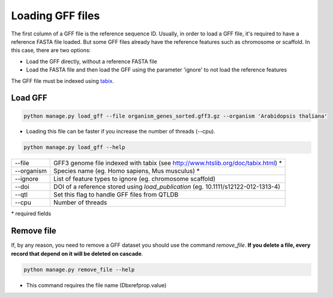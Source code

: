 Loading GFF files
=================

The first column of a GFF file is the reference sequence ID.
Usually, in order to load a GFF file, it's required to have a reference FASTA file loaded.
But some GFF files already have the reference features such as chromosome or scaffold.
In this case, there are two options:

* Load the GFF directly, without a reference FASTA file
* Load the FASTA file and then load the GFF using the parameter 'ignore' to not load the reference features

The GFF file must be indexed using `tabix <http://www.htslib.org/doc/tabix.html>`_.

Load GFF
----------

.. code-block:: bash

    python manage.py load_gff --file organism_genes_sorted.gff3.gz --organism 'Arabidopsis thaliana'

* Loading this file can be faster if you increase the number of threads (--cpu).

.. code-block:: bash

    python manage.py load_gff --help


==========    ==================================================================================
--file 	      GFF3 genome file indexed with tabix (see http://www.htslib.org/doc/tabix.html) *
--organism 	  Species name (eg. Homo sapiens, Mus musculus) *
--ignore 	  List of feature types to ignore (eg. chromosome scaffold)
--doi 		  DOI of a reference stored using *load_publication* (eg. 10.1111/s12122-012-1313-4)
--qtl 		  Set this flag to handle GFF files from QTLDB
--cpu 		  Number of threads
==========    ==================================================================================

\* required fields


Remove file
-----------

If, by any reason, you need to remove a GFF dataset you should use the command *remove_file*. **If you delete a file, every record that depend on it will be deleted on cascade**.

.. code-block:: bash

    python manage.py remove_file --help

* This command requires the file name (Dbxrefprop.value)
